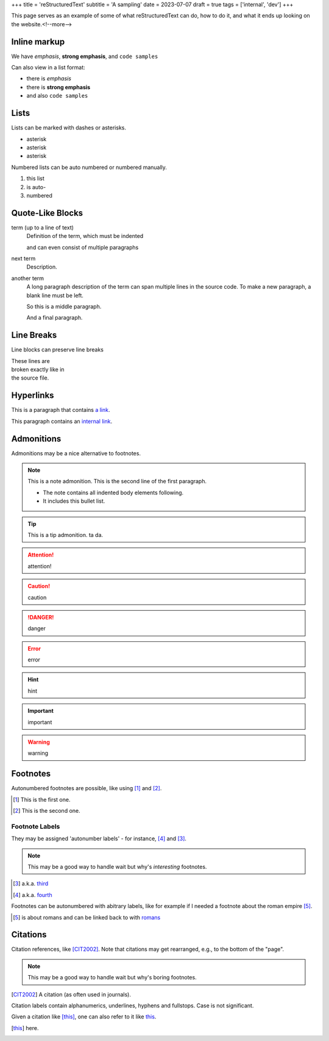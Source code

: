 +++
title = 'reStructuredText'
subtitle = 'A sampling'
date = 2023-07-07
draft = true
tags = ['internal', 'dev']
+++

This page serves as an example of some of what
reStructuredText can do, how to do it, and what
it ends up looking on the website.<!--more-->

Inline markup
-------------

We have *emphasis*, **strong emphasis**, and ``code samples``

Can also view in a list format:

- there is *emphasis*
- there is **strong emphasis**
- and also ``code samples``

Lists
-----

Lists can be marked with dashes or asterisks.

* asterisk
* asterisk
* asterisk

Numbered lists can be auto numbered or numbered manually.

#. this list
#. is auto-
#. numbered

Quote-Like Blocks
-----------------

term (up to a line of text)
   Definition of the term, which must be indented

   and can even consist of multiple paragraphs

next term
   Description.

another term
   A long paragraph description of the term can span
   multiple lines in the source code. To make a new paragraph,
   a blank line must be left.

   So this is a middle paragraph.

   And a final paragraph.

Line Breaks
-----------

Line blocks can preserve line breaks

| These lines are
| broken exactly like in
| the source file.

Hyperlinks
----------

This is a paragraph that contains `a link`_.

.. _a link: https://domain.invalid/

This paragraph contains an `internal link`_.

.. _internal link: {{< ref "catio" >}}

Admonitions
-----------

Admonitions may be a nice alternative to footnotes.

.. note:: This is a note admonition.
   This is the second line of the first paragraph.

   - The note contains all indented body elements
     following.
   - It includes this bullet list.

.. tip:: This is a tip admonition.
   ta da.

.. attention:: attention!

.. caution:: caution

.. danger:: danger

.. error:: error

.. hint:: hint

.. important:: important

.. warning:: warning

Footnotes
---------

Autonumbered footnotes are
possible, like using [#]_ and [#]_.

.. [#] This is the first one.
.. [#] This is the second one.

Footnote Labels
===============

They may be assigned 'autonumber
labels' - for instance,
[#fourth]_ and [#third]_.

.. note:: This may be a good way to handle wait
    but why's *interesting* footnotes.

.. [#third] a.k.a. third_

.. [#fourth] a.k.a. fourth_ 

Footnotes can be autonumbered with abitrary labels,
like for example if I needed a footnote about the roman
empire [#romans]_.

.. [#romans] is about romans and
   can be linked back to with romans_

Citations
---------

Citation references, like [CIT2002]_.
Note that citations may get
rearranged, e.g., to the bottom of
the "page".

.. note:: This may be a good way to handle wait but why's boring footnotes.

.. [CIT2002] A citation
   (as often used in journals).

Citation labels contain alphanumerics,
underlines, hyphens and fullstops.
Case is not significant.

Given a citation like [this]_, one
can also refer to it like this_.

.. [this] here. 
